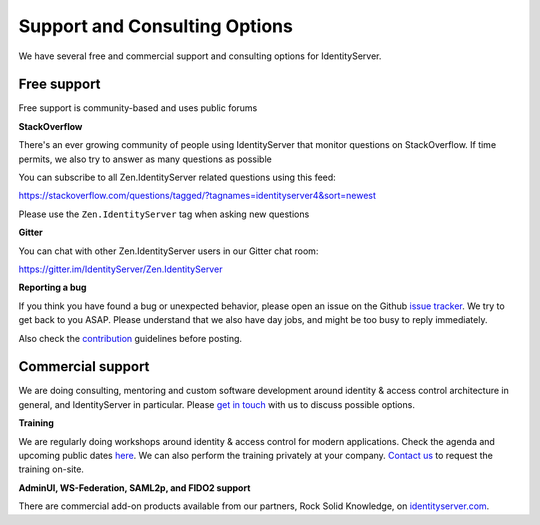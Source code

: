 .. _refSupport:
Support and Consulting Options
==============================

We have several free and commercial support and consulting options for IdentityServer.

Free support
^^^^^^^^^^^^
Free support is community-based and uses public forums

**StackOverflow**

There's an ever growing community of people using IdentityServer that monitor questions on StackOverflow. 
If time permits, we also try to answer as many questions as possible

You can subscribe to all Zen.IdentityServer related questions using this feed:

https://stackoverflow.com/questions/tagged/?tagnames=identityserver4&sort=newest

Please use the ``Zen.IdentityServer`` tag when asking new questions

**Gitter**

You can chat with other Zen.IdentityServer users in our Gitter chat room:

https://gitter.im/IdentityServer/Zen.IdentityServer

**Reporting a bug**

If you think you have found a bug or unexpected behavior, please open an issue on the Github `issue tracker <https://github.com/dementeddevil/Zen.IdentityServer/issues>`_.
We try to get back to you ASAP. Please understand that we also have day jobs, and might be too busy to reply immediately.

Also check the `contribution <https://github.com/dementeddevil/Zen.IdentityServer/blob/dev/CONTRIBUTING.md>`_ guidelines before posting.

Commercial support
^^^^^^^^^^^^^^^^^^
We are doing consulting, mentoring and custom software development around identity & access control architecture in general, and IdentityServer in particular.
Please `get in touch <mailto:contact@identityserver.io>`_ with us to discuss possible options.

**Training**

We are regularly doing workshops around identity & access control for modern applications.
Check the agenda and upcoming public dates  `here <https://identityserver.io/training>`_.
We can also perform the training privately at your company. 
`Contact us <mailto:contact@identityserver.io>`_ to request the training on-site. 

**AdminUI, WS-Federation, SAML2p, and FIDO2 support**

There are commercial add-on products available from our partners, Rock Solid Knowledge, on `identityserver.com <https://www.identityserver.com/products>`_.
